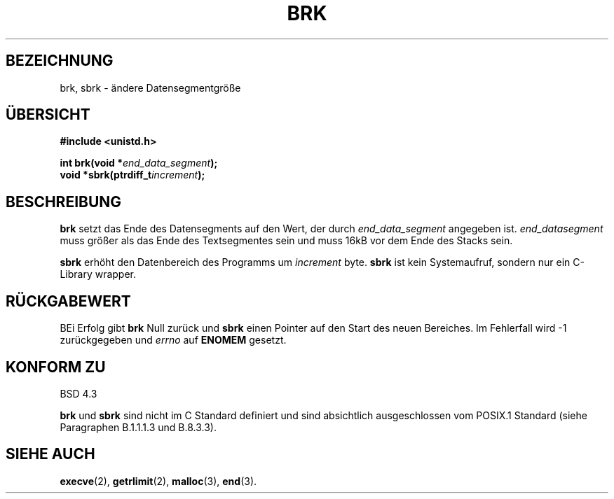 .\" Hey Emacs! This file is -*- nroff -*- source.
.\"
.\" Copyright (c) 1993 Michael Haardt
.\" (u31b3hs@pool.informatik.rwth-aachen.de),
.\" Fri Apr  2 11:32:09 MET DST 1993
.\"
.\" This is free documentation; you can redistribute it and/or
.\" modify it under the terms of the GNU General Public License as
.\" published by the Free Software Foundation; either version 2 of
.\" the License, or (at your option) any later version.
.\"
.\" The GNU General Public License's references to "object code"
.\" and "executables" are to be interpreted as the output of any
.\" document formatting or typesetting system, including
.\" intermediate and printed output.
.\"
.\" This manual is distributed in the hope that it will be useful,
.\" but WITHOUT ANY WARRANTY; without even the implied warranty of
.\" MERCHANTABILITY or FITNESS FOR A PARTICULAR PURPOSE.  See the
.\" GNU General Public License for more details.
.\"
.\" You should have received a copy of the GNU General Public
.\" License along with this manual; if not, write to the Free
.\" Software Foundation, Inc., 675 Mass Ave, Cambridge, MA 02139,
.\" USA.
.\"
.\" Modified Wed Jul 21 19:52:58 1993 by Rik Faith (faith@cs.unc.edu)
.\" Modified Sun Aug 21 17:40:38 1994 by Rik Faith (faith@cs.unc.edu)
.\" Translated to German Tue Jun 04 16:15:00 1996 by Patrick Rother <krd@gulu.net>
.\"
.TH BRK 2 "4. Juni 1996" "Linux 0.99.11" "Linux Programmierhandbuch"
.SH BEZEICHNUNG
brk, sbrk \- ändere Datensegmentgröße
.SH ÜBERSICHT
.B #include <unistd.h>
.sp
.BI "int brk(void *" end_data_segment );
.br
.BI "void *sbrk(ptrdiff_t" increment );
.SH BESCHREIBUNG
.B brk
setzt das Ende des Datensegments auf den Wert, der durch
.IR end_data_segment
angegeben ist.
.I end_datasegment
muss größer als das Ende des Textsegmentes sein und muss 16kB vor dem Ende
des Stacks sein.

.B sbrk
erhöht den Datenbereich des Programms um
.I increment
byte.
.B sbrk
ist kein Systemaufruf, sondern nur ein C-Library wrapper.
.SH "RÜCKGABEWERT"
BEi Erfolg gibt 
.B brk
Null zurück und
.B sbrk
einen Pointer auf den Start des neuen Bereiches.
Im Fehlerfall wird \-1 zurückgegeben und
.I errno
auf
.BR ENOMEM
gesetzt.
.SH "KONFORM ZU"
BSD 4.3

.BR brk " und " sbrk
sind nicht im C Standard definiert und sind absichtlich ausgeschlossen vom
POSIX.1 Standard (siehe Paragraphen B.1.1.1.3 und B.8.3.3).
.SH "SIEHE AUCH"
.BR execve (2),
.BR getrlimit (2),
.BR malloc (3),
.BR end (3).

